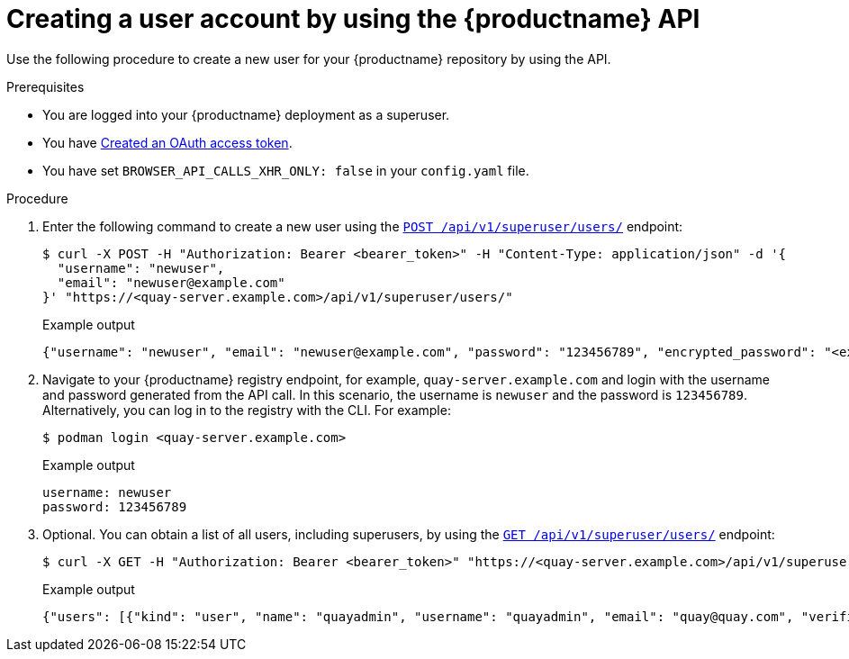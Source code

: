 // module included in the following assemblies:

// * use_quay/master.adoc

// Needs updated when v2 UI panel is available

:_content-type: CONCEPT
[id="creating-user-account-quay-api"]
= Creating a user account by using the {productname} API

Use the following procedure to create a new user for your {productname} repository by using the API.

.Prerequisites

* You are logged into your {productname} deployment as a superuser.
* You have link:https://access.redhat.com/documentation/en-us/red_hat_quay/{producty}/html-single/red_hat_quay_api_guide/index#creating-oauth-access-token[Created an OAuth access token].
* You have set `BROWSER_API_CALLS_XHR_ONLY: false` in your `config.yaml` file.

.Procedure

. Enter the following command to create a new user using the link:https://docs.redhat.com/en/documentation/red_hat_quay/{producty}/html-single/red_hat_quay_api_guide/index#createinstalluser[`POST /api/v1/superuser/users/`] endpoint:
+
[source,terminal]
----
$ curl -X POST -H "Authorization: Bearer <bearer_token>" -H "Content-Type: application/json" -d '{
  "username": "newuser",
  "email": "newuser@example.com"
}' "https://<quay-server.example.com>/api/v1/superuser/users/"
----
+
Example output
+
[source,terminal]
----
{"username": "newuser", "email": "newuser@example.com", "password": "123456789", "encrypted_password": "<example_encrypted_password>/JKY9pnDcsw="}
----

. Navigate to your {productname} registry endpoint, for example, `quay-server.example.com` and login with the username and password generated from the API call. In this scenario, the username is `newuser` and the password is `123456789`. Alternatively, you can log in to the registry with the CLI. For example:
+
[source,terminal]
----
$ podman login <quay-server.example.com>
----
+
.Example output
+
[source,terminal]
----
username: newuser
password: 123456789
----

. Optional. You can obtain a list of all users, including superusers, by using the link:https://docs.redhat.com/en/documentation/red_hat_quay/{producty}/html-single/red_hat_quay_api_guide/index#listallusers[`GET /api/v1/superuser/users/`] endpoint:
+
[source,terminal]
----
$ curl -X GET -H "Authorization: Bearer <bearer_token>" "https://<quay-server.example.com>/api/v1/superuser/users/"
----
+
Example output
+
[source,terminal]
----
{"users": [{"kind": "user", "name": "quayadmin", "username": "quayadmin", "email": "quay@quay.com", "verified": true, "avatar": {"name": "quayadmin", "hash": "b28d563a6dc76b4431fc7b0524bbff6b810387dac86d9303874871839859c7cc", "color": "#17becf", "kind": "user"}, "super_user": true, "enabled": true}, {"kind": "user", "name": "newuser", "username": "newuser", "email": "newuser@example.com", "verified": true, "avatar": {"name": "newuser", "hash": "f338a2c83bfdde84abe2d3348994d70c34185a234cfbf32f9e323e3578e7e771", "color": "#9edae5", "kind": "user"}, "super_user": false, "enabled": true}]}
----
